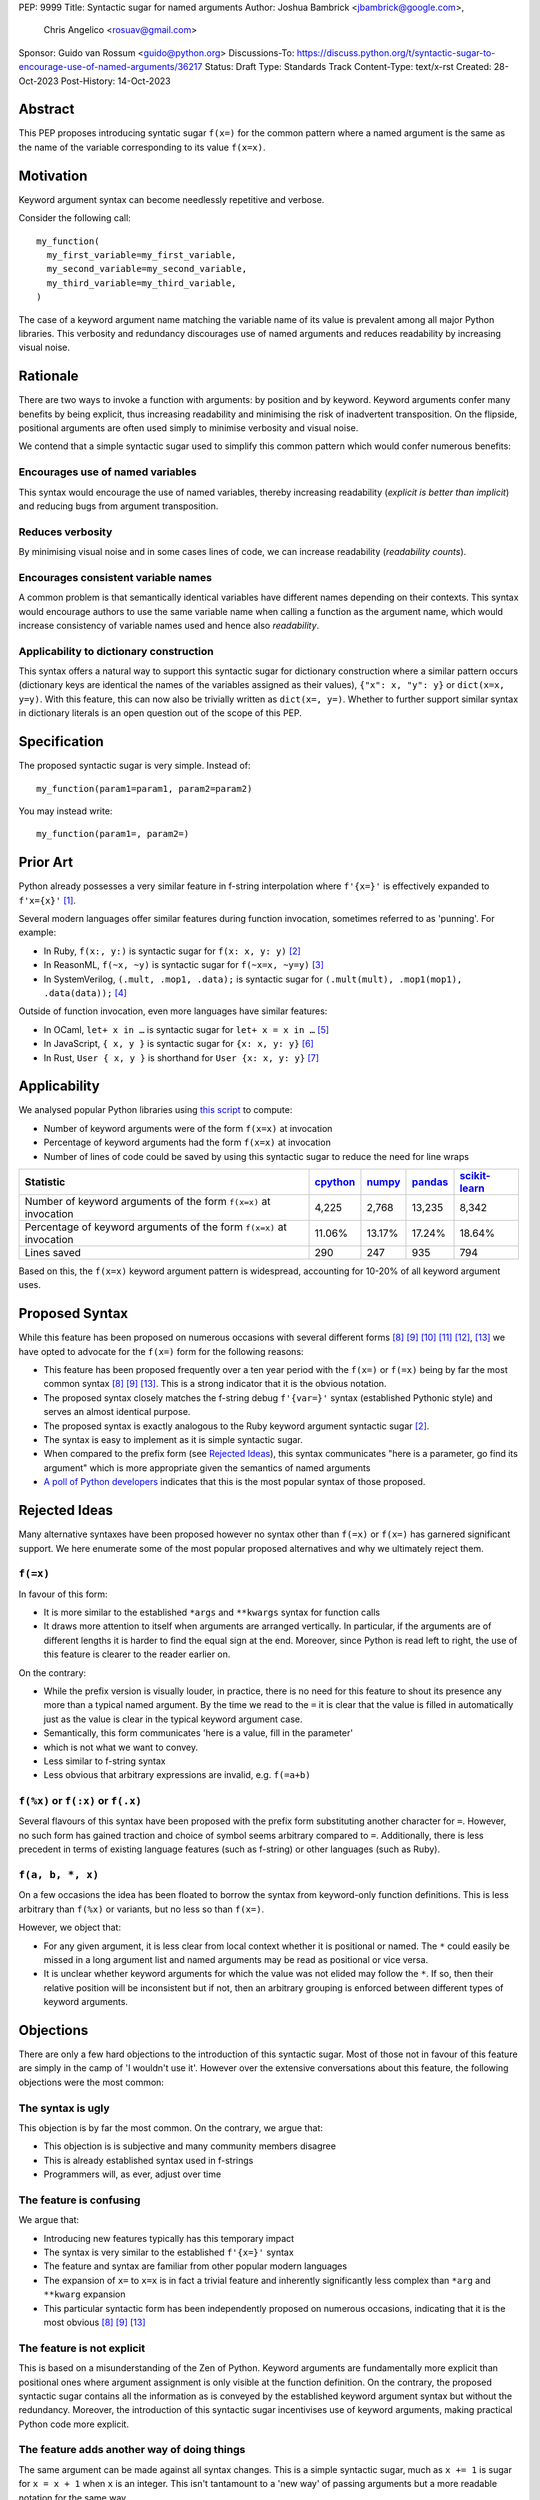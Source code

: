 PEP: 9999
Title: Syntactic sugar for named arguments
Author: Joshua Bambrick <jbambrick@google.com>,
        Chris Angelico <rosuav@gmail.com>
Sponsor: Guido van Rossum <guido@python.org>
Discussions-To: https://discuss.python.org/t/syntactic-sugar-to-encourage-use-of-named-arguments/36217
Status: Draft
Type: Standards Track
Content-Type: text/x-rst
Created: 28-Oct-2023
Post-History: 14-Oct-2023

Abstract
========

This PEP proposes introducing syntatic sugar ``f(x=)`` for the common
pattern where a named argument is the same as the name of the variable
corresponding to its value ``f(x=x)``.

Motivation
==========
Keyword argument syntax can become needlessly repetitive and verbose.

Consider the following call:
::

    my_function(
      my_first_variable=my_first_variable,
      my_second_variable=my_second_variable,
      my_third_variable=my_third_variable,
    )

The case of a keyword argument name matching the variable name of its value is
prevalent among all major Python libraries. This verbosity and redundancy
discourages use of named arguments and reduces readability by increasing visual
noise.

Rationale
=========
There are two ways to invoke a function with arguments: by position and by
keyword. Keyword arguments confer many benefits by being explicit, thus
increasing readability and minimising the risk of inadvertent transposition. On
the flipside, positional arguments are often used simply to minimise verbosity
and visual noise.

We contend that a simple syntactic sugar used to simplify this common pattern
which would confer numerous benefits:

Encourages use of named variables
---------------------------------
This syntax would encourage the use of named variables, thereby increasing
readability (*explicit is better than implicit*) and reducing bugs from argument
transposition.

Reduces verbosity
-----------------
By minimising visual noise and in some cases lines of code, we can increase
readability (*readability counts*).

Encourages consistent variable names
------------------------------------
A common problem is that semantically identical variables have different names
depending on their contexts. This syntax would encourage authors to use the same
variable name when calling a function as the argument name, which would increase
consistency of variable names used and hence also *readability*.

Applicability to dictionary construction
----------------------------------------
This syntax offers a natural way to support this syntactic sugar for dictionary
construction where a similar pattern occurs (dictionary keys are identical the
names of the variables assigned as their values), ``{"x": x, "y": y}`` or
``dict(x=x, y=y)``. With this feature, this can now also be trivially written as
``dict(x=, y=)``. Whether to further support similar syntax in dictionary
literals is an open question out of the scope of this PEP.

Specification
=============

The proposed syntactic sugar is very simple. Instead of:
::

    my_function(param1=param1, param2=param2)

You may instead write:
::

    my_function(param1=, param2=)


Prior Art
=========
Python already possesses a very similar feature in f-string interpolation where
``f'{x=}'`` is effectively expanded to ``f'x={x}'`` [1]_.

Several modern languages offer similar features during function invocation,
sometimes referred to as 'punning'. For example:

* In Ruby,  ``f(x:, y:)`` is syntactic sugar for ``f(x: x, y: y)`` [2]_
* In ReasonML, ``f(~x, ~y)`` is syntactic sugar for ``f(~x=x, ~y=y)`` [3]_
* In SystemVerilog, ``(.mult, .mop1, .data);`` is syntactic sugar for
  ``(.mult(mult), .mop1(mop1),  .data(data));`` [4]_

Outside of function invocation, even more languages have similar features:

* In OCaml, ``let+ x in …`` is syntactic sugar for ``let+ x = x in …`` [5]_
* In JavaScript, ``{ x, y }`` is syntactic sugar for ``{x: x, y: y}`` [6]_
* In Rust, ``User { x, y }`` is shorthand for ``User {x: x, y: y}`` [7]_

Applicability
=============
We analysed popular Python libraries using
`this script <https://gist.github.com/joshuabambrick/a850d0e0050129b9252c748fa06c48b2>`__
to compute:

* Number of keyword arguments were of the form ``f(x=x)`` at invocation
* Percentage of keyword arguments had the form ``f(x=x)`` at invocation
* Number of lines of code could be saved by using this syntactic sugar to
  reduce the need for line wraps

===================================================================== ================ ============== =============== =====================
Statistic                                                             `cpython <a_>`__ `numpy <b_>`__ `pandas <c_>`__ `scikit-learn <d_>`__
===================================================================== ================ ============== =============== =====================
Number of keyword arguments of the form ``f(x=x)`` at invocation      4,225            2,768          13,235          8,342
Percentage of keyword arguments of the form ``f(x=x)`` at invocation  11.06%           13.17%         17.24%          18.64%
Lines saved                                                           290              247            935             794
===================================================================== ================ ============== =============== =====================

.. _a: https://github.com/python/cpython/pull/111423/
.. _b: https://github.com/numpy/numpy/pull/25021/
.. _c: https://github.com/pandas-dev/pandas/pull/55744/
.. _d: https://github.com/scikit-learn/scikit-learn/pull/27680/

Based on this, the ``f(x=x)`` keyword argument pattern is widespread, accounting
for 10-20% of all keyword argument uses.

Proposed Syntax
===============
While this feature has been proposed on numerous occasions with several
different forms [8]_ [9]_ [10]_ [11]_ [12]_, [13]_ we have opted to advocate
for the ``f(x=)`` form for the following reasons:

* This feature has been proposed frequently over a ten year period with the
  ``f(x=)`` or ``f(=x)`` being by far the most common syntax  [8]_ [9]_ [13]_.
  This is a strong indicator that it is the obvious notation.
* The proposed syntax closely matches the f-string debug ``f'{var=}'`` syntax
  (established Pythonic style) and serves an almost identical purpose.
* The proposed syntax is exactly analogous to the Ruby keyword argument
  syntactic sugar [2]_.
* The syntax is easy to implement as it is simple syntactic sugar.
* When compared to the prefix form (see `Rejected Ideas`_), this syntax
  communicates "here is a parameter, go find its argument" which is more
  appropriate given the semantics of named arguments
* `A poll of Python developers <https://discuss.python.org/t/syntactic-sugar-to-encourage-use-of-named-arguments/36217/130>`__
  indicates that this is the most popular syntax of those proposed.

Rejected Ideas
==============
Many alternative syntaxes have been proposed however no syntax other than
``f(=x)`` or ``f(x=)`` has garnered significant support. We here enumerate some
of the most popular proposed alternatives and why we ultimately reject them.

``f(=x)``
----------
In favour of this form:

* It is more similar to the established ``*args`` and ``**kwargs`` syntax for
  function calls
* It draws more attention to itself when arguments are arranged vertically. In
  particular, if the arguments are of different lengths it is harder to find the
  equal sign at the end. Moreover, since Python is read left to right, the use
  of this feature is clearer to the reader earlier on.

On the contrary:

* While the prefix version is visually louder, in practice, there is no need for
  this feature to shout its presence any more than a typical named argument. By
  the time we read to the ``=`` it is clear that the value is filled in
  automatically just as the value is clear in the typical keyword argument case.
* Semantically, this form communicates 'here is a value, fill in the parameter'
* which is not what we want to convey.
* Less similar to f-string syntax
* Less obvious that arbitrary expressions are invalid, e.g. ``f(=a+b)``


``f(%x)`` or ``f(:x)`` or ``f(.x)``
-----------------------------------
Several flavours of this syntax have been proposed with the prefix form
substituting another character for ``=``. However, no such form has gained
traction and choice of symbol seems arbitrary compared to ``=``. Additionally,
there is less precedent in terms of existing language features (such as
f-string) or other languages (such as Ruby).


``f(a, b, *, x)``
-----------------
On a few occasions the idea has been floated to borrow the syntax from
keyword-only function definitions. This is less arbitrary than ``f(%x)`` or
variants, but no less so than ``f(x=)``. 

However, we object that:

* For any given argument, it is less clear from local context whether it is
  positional or named. The ``*`` could easily be missed in a long argument list
  and named arguments may be read as positional or vice versa.
* It is unclear whether keyword arguments for which the value was not elided may
  follow the ``*``. If so, then their relative position will be inconsistent but
  if not, then an arbitrary grouping is enforced between different types of
  keyword arguments.


Objections
==========

There are only a few hard objections to the introduction of this syntactic
sugar. Most of those not in favour of this feature are simply in the camp of 'I
wouldn't use it'. However over the extensive conversations about this feature,
the following objections were the most common:

The syntax is ugly
------------------
This objection is by far the most common. On the contrary, we argue that:

* This objection is is subjective and many community members disagree
* This is already established syntax used in f-strings
* Programmers will, as ever, adjust over time

The feature is confusing
------------------------
We argue that:

* Introducing new features typically has this temporary impact
* The syntax is very similar to the established ``f'{x=}'`` syntax
* The feature and syntax are familiar from other popular modern languages
* The expansion of ``x=`` to ``x=x`` is in fact a trivial feature and inherently
  significantly less complex than ``*arg`` and ``**kwarg`` expansion
* This particular syntactic form has been independently proposed on numerous
  occasions, indicating that it is the most obvious [8]_ [9]_ [13]_

The feature is not explicit
---------------------------
This is based on a misunderstanding of the Zen of Python. Keyword arguments are
fundamentally more explicit than positional ones where argument assignment is
only visible at the function definition. On the contrary, the proposed syntactic
sugar contains all the information as is conveyed by the established keyword
argument syntax but without the redundancy. Moreover, the introduction of this
syntactic sugar incentivises use of keyword arguments, making practical Python
code more explicit.

The feature adds another way of doing things
--------------------------------------------

The same argument can be made against all syntax changes. This is a simple
syntactic sugar, much as ``x += 1`` is sugar for ``x = x + 1`` when ``x`` is an
integer. This isn't tantamount to a 'new way' of passing arguments but a more
readable notation for the same way.

Renaming the variable in the calling context will break the code
----------------------------------------------------------------

A ``NameError`` would make the mistake abundantly clear. Moreover, text editors
could highlight this based on static analysis ‒ f(x=) is exactly equivalent to
writing ``f(x=x)``. If ``x`` does not exist, editors currently have no problem
highlighting that issue.

Recommendations
===============
As with any other language feature, the programmer should be judicious about
whether using this feature  improves their code based on the context. We do not
advocate for enforcing a rule of using this feature in all cases where it may be
applicable.

Reference Implementation
========================
A proposed implementation for
`cpython is here <https://github.com/Hels15/cpython/tree/last-build>`_.

References
==========

.. [1] Issue 36817: Add = to f-strings for easier debugging. - Python tracker
   https://bugs.python.org/issue36817
.. [2] Ruby keyword argument syntactic sugar
   https://www.ruby-lang.org/en/news/2021/12/25/ruby-3-1-0-released/#:~:text=Other%20Notable%20New%20Features
.. [3] ReasonML named argument punning
   https://reasonml.github.io/docs/en/function#:~:text=Named%20argument%20punning
.. [4] SystemVerilog Implicit Port Connections
   http://www.sunburst-design.com/papers/CummingsDesignCon2005_SystemVerilog_ImplicitPorts.pdf
.. [5] OCaml Short notation for variable bindings (let-punning)
   https://v2.ocaml.org/manual/bindingops.html#ss:letops-punning
.. [6] JavaScript Object Initializer
   https://developer.mozilla.org/en-US/docs/Web/JavaScript/Reference/Operators/Object_initializer
.. [7] Rust Using the Field Init Shorthand
   https://doc.rust-lang.org/book/ch05-01-defining-structs.html#using-the-field-init-shorthand-when-variables-and-fields-have-the-same-name
.. [8] Short form for keyword arguments and dicts (2013)
   https://mail.python.org/archives/list/python-ideas@python.org/thread/SQKZ273MYAY5WNIQRGEDLYTKVORVKNEZ/#LXMU22F63VPCF7CMQ4OQRH2CG6H7WCQ6
.. [9] Keyword arguments self-assignment (2020)
   https://mail.python.org/archives/list/python-ideas@python.org/thread/SIMIOC7OW6QKLJOTHJJVNNBDSXDE2SGV/
.. [10] Shorthand notation of dict literal and function call (2020)
   https://discuss.python.org/t/shorthand-notation-of-dict-literal-and-function-call/5697/1
.. [11] Allow identifiers as keyword arguments at function call site (extension
   of PEP 3102?) (2023)
   https://discuss.python.org/t/allow-identifiers-as-keyword-arguments-at-function-call-site-extension-of-pep-3102/31677
.. [12] Shorten Keyword Arguments with Implicit Notation: foo(a=a, b=b) to foo(.a, .b) (2023)
   https://discuss.python.org/t/shorten-keyword-arguments-with-implicit-notation-foo-a-a-b-b-to-foo-a-b/33080
.. [13] Syntactic sugar to encourage use of named arguments (2023)
   https://discuss.python.org/t/syntactic-sugar-to-encourage-use-of-named-arguments/36217

Copyright
=========

This document is placed in the public domain or under the CC0-1.0-Universal
license, whichever is more permissive.
